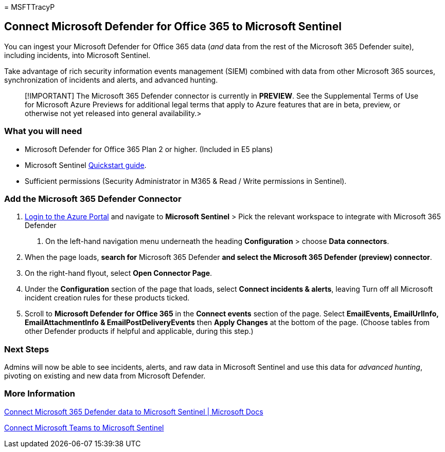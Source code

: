 = 
MSFTTracyP

== Connect Microsoft Defender for Office 365 to Microsoft Sentinel

You can ingest your Microsoft Defender for Office 365 data (_and_ data
from the rest of the Microsoft 365 Defender suite), including incidents,
into Microsoft Sentinel.

Take advantage of rich security information events management (SIEM)
combined with data from other Microsoft 365 sources, synchronization of
incidents and alerts, and advanced hunting.

____
[!IMPORTANT] The Microsoft 365 Defender connector is currently in
*PREVIEW*. See the Supplemental Terms of Use for Microsoft Azure
Previews for additional legal terms that apply to Azure features that
are in beta, preview, or otherwise not yet released into general
availability.>
____

=== What you will need

* Microsoft Defender for Office 365 Plan 2 or higher. (Included in E5
plans)
* Microsoft Sentinel link:/azure/sentinel/quickstart-onboard[Quickstart
guide].
* Sufficient permissions (Security Administrator in M365 & Read / Write
permissions in Sentinel).

=== Add the Microsoft 365 Defender Connector

[arabic]
. https://portal.azure.com[Login to the Azure Portal] and navigate to
*Microsoft Sentinel* > Pick the relevant workspace to integrate with
Microsoft 365 Defender
[arabic]
.. On the left-hand navigation menu underneath the heading
*Configuration* > choose *Data connectors*.
. When the page loads, *search for* Microsoft 365 Defender *and select
the Microsoft 365 Defender (preview) connector*.
. On the right-hand flyout, select *Open Connector Page*.
. Under the *Configuration* section of the page that loads, select
*Connect incidents & alerts*, leaving Turn off all Microsoft incident
creation rules for these products ticked.
. Scroll to *Microsoft Defender for Office 365* in the *Connect events*
section of the page. Select *EmailEvents, EmailUrlInfo,
EmailAttachmentInfo & EmailPostDeliveryEvents* then *Apply Changes* at
the bottom of the page. (Choose tables from other Defender products if
helpful and applicable, during this step.)

=== Next Steps

Admins will now be able to see incidents, alerts, and raw data in
Microsoft Sentinel and use this data for _advanced hunting_, pivoting on
existing and new data from Microsoft Defender.

=== More Information

link:/azure/sentinel/connect-microsoft-365-defender?tabs=MDE[Connect
Microsoft 365 Defender data to Microsoft Sentinel | Microsoft Docs]

link:/microsoftteams/teams-sentinel-guide[Connect Microsoft Teams to
Microsoft Sentinel]
